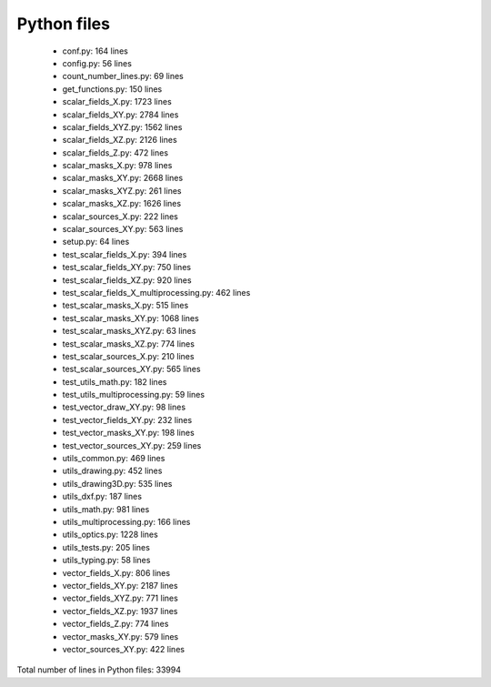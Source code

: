 Python files
================================

 - conf.py: 164 lines
 - config.py: 56 lines
 - count_number_lines.py: 69 lines
 - get_functions.py: 150 lines
 - scalar_fields_X.py: 1723 lines
 - scalar_fields_XY.py: 2784 lines
 - scalar_fields_XYZ.py: 1562 lines
 - scalar_fields_XZ.py: 2126 lines
 - scalar_fields_Z.py: 472 lines
 - scalar_masks_X.py: 978 lines
 - scalar_masks_XY.py: 2668 lines
 - scalar_masks_XYZ.py: 261 lines
 - scalar_masks_XZ.py: 1626 lines
 - scalar_sources_X.py: 222 lines
 - scalar_sources_XY.py: 563 lines
 - setup.py: 64 lines
 - test_scalar_fields_X.py: 394 lines
 - test_scalar_fields_XY.py: 750 lines
 - test_scalar_fields_XZ.py: 920 lines
 - test_scalar_fields_X_multiprocessing.py: 462 lines
 - test_scalar_masks_X.py: 515 lines
 - test_scalar_masks_XY.py: 1068 lines
 - test_scalar_masks_XYZ.py: 63 lines
 - test_scalar_masks_XZ.py: 774 lines
 - test_scalar_sources_X.py: 210 lines
 - test_scalar_sources_XY.py: 565 lines
 - test_utils_math.py: 182 lines
 - test_utils_multiprocessing.py: 59 lines
 - test_vector_draw_XY.py: 98 lines
 - test_vector_fields_XY.py: 232 lines
 - test_vector_masks_XY.py: 198 lines
 - test_vector_sources_XY.py: 259 lines
 - utils_common.py: 469 lines
 - utils_drawing.py: 452 lines
 - utils_drawing3D.py: 535 lines
 - utils_dxf.py: 187 lines
 - utils_math.py: 981 lines
 - utils_multiprocessing.py: 166 lines
 - utils_optics.py: 1228 lines
 - utils_tests.py: 205 lines
 - utils_typing.py: 58 lines
 - vector_fields_X.py: 806 lines
 - vector_fields_XY.py: 2187 lines
 - vector_fields_XYZ.py: 771 lines
 - vector_fields_XZ.py: 1937 lines
 - vector_fields_Z.py: 774 lines
 - vector_masks_XY.py: 579 lines
 - vector_sources_XY.py: 422 lines

Total number of lines in Python files: 33994
